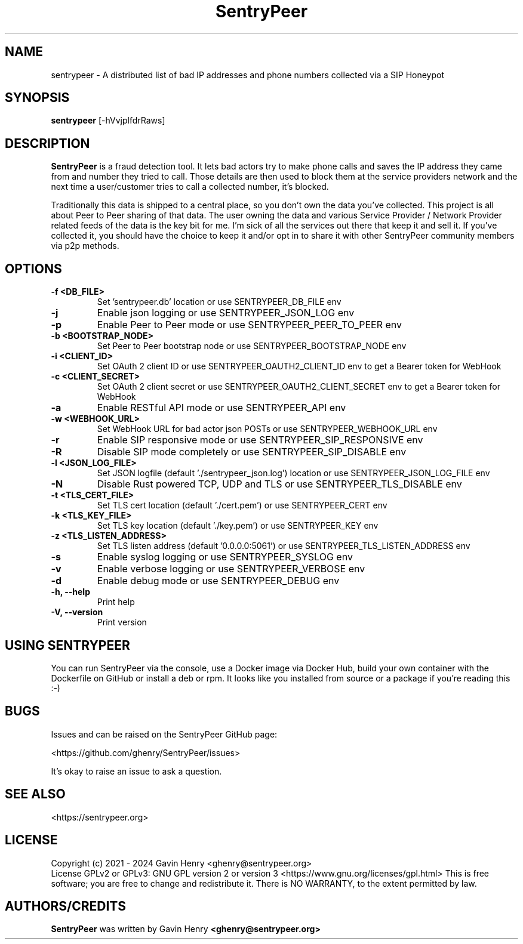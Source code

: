 .TH SentryPeer 1 "December 2024" "SentryPeer"
.SH NAME
sentrypeer \- A distributed list of bad IP addresses and phone numbers collected via a SIP Honeypot

.SH SYNOPSIS
.B sentrypeer
[\-hVvjplfdrRaws]
.SH DESCRIPTION
.B SentryPeer
is a fraud detection tool. It lets bad actors try to make phone calls and saves the IP address they came
from and number they tried to call. Those details are then used to block them at the service providers network and the
next time a user/customer tries to call a collected number, it's blocked.

Traditionally this data is shipped to a central place, so you don't own the data you've collected. This project is all
about Peer to Peer sharing of that data. The user owning the data and various Service Provider / Network Provider
related feeds of the data is the key bit for me. I'm sick of all the services out there that keep it and sell it.
If you've collected it, you should have the choice to keep it and/or opt in to share it with other SentryPeer community
members via p2p methods.
.SH OPTIONS
.TP
\fB-f <DB_FILE>
Set 'sentrypeer.db' location or use SENTRYPEER_DB_FILE env
.TP
\fB-j
Enable json logging or use SENTRYPEER_JSON_LOG env
.TP
\fB-p                           
Enable Peer to Peer mode or use SENTRYPEER_PEER_TO_PEER env
.TP
\fB-b <BOOTSTRAP_NODE>          
Set Peer to Peer bootstrap node or use SENTRYPEER_BOOTSTRAP_NODE env
.TP
\fB-i <CLIENT_ID>               
Set OAuth 2 client ID or use SENTRYPEER_OAUTH2_CLIENT_ID env to get a Bearer token for WebHook
.TP
\fB-c <CLIENT_SECRET>           
Set OAuth 2 client secret or use SENTRYPEER_OAUTH2_CLIENT_SECRET env to get a Bearer token for WebHook
.TP
\fB-a                           
Enable RESTful API mode or use SENTRYPEER_API env
.TP
\fB-w <WEBHOOK_URL>             
Set WebHook URL for bad actor json POSTs or use SENTRYPEER_WEBHOOK_URL env
.TP
\fB-r                           
Enable SIP responsive mode or use SENTRYPEER_SIP_RESPONSIVE env
.TP
\fB-R                           
Disable SIP mode completely or use SENTRYPEER_SIP_DISABLE env
.TP
\fB-l <JSON_LOG_FILE>           
Set JSON logfile (default './sentrypeer_json.log') location or use SENTRYPEER_JSON_LOG_FILE env
.TP
\fB-N                           
Disable Rust powered TCP, UDP and TLS or use SENTRYPEER_TLS_DISABLE env
.TP
\fB-t <TLS_CERT_FILE>           
Set TLS cert location (default './cert.pem') or use SENTRYPEER_CERT env
.TP
\fB-k <TLS_KEY_FILE>            
Set TLS key location (default './key.pem') or use SENTRYPEER_KEY env
.TP
\fB-z <TLS_LISTEN_ADDRESS>      
Set TLS listen address (default '0.0.0.0:5061') or use SENTRYPEER_TLS_LISTEN_ADDRESS env
.TP
\fB-s                           
Enable syslog logging or use SENTRYPEER_SYSLOG env
.TP
\fB-v                           
Enable verbose logging or use SENTRYPEER_VERBOSE env
.TP
\fB-d                           
Enable debug mode or use SENTRYPEER_DEBUG env
.TP
\fB-h, --help                   
Print help
.TP
\fB-V, --version                
Print version
.SH USING SENTRYPEER
You can run SentryPeer via the console, use a Docker image via Docker Hub, build your own container with the Dockerfile
on GitHub or install a deb or rpm. It looks like you installed from source or a package if you're reading this :-) 
.SH BUGS
Issues and can be raised on the SentryPeer GitHub page:

<https://github.com/ghenry/SentryPeer/issues>

It's okay to raise an issue to ask a question.
.br
.SH SEE ALSO
<https://sentrypeer.org>
.SH LICENSE
Copyright (c) 2021 - 2024 Gavin Henry <ghenry@sentrypeer.org>
.br
License GPLv2 or GPLv3: GNU GPL version 2 or version 3 <https://www.gnu.org/licenses/gpl.html>
This is free software; you are free to change and redistribute it.
There is NO WARRANTY, to the extent permitted by law.
.SH AUTHORS/CREDITS
.B SentryPeer
was written by Gavin Henry
.B <ghenry@sentrypeer.org>
